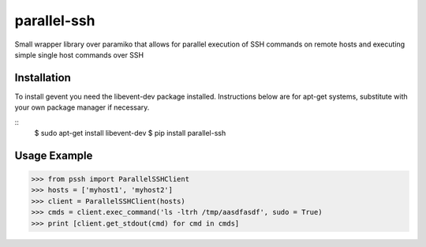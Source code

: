 parallel-ssh
============

Small wrapper library over paramiko that allows for parallel execution of SSH commands on remote hosts and executing simple single host commands over SSH

.. image:: https://api.travis-ci.org/pkittenis/parallel-ssh.png?branch=master
	:target: https://travis-ci.org/pkittenis/parallel-ssh

************
Installation
************
To install gevent you need the libevent-dev package installed. Instructions below are for apt-get systems, substitute with your own package manager if necessary.

::
	$ sudo apt-get install libevent-dev
	$ pip install parallel-ssh

************
Usage Example
************

>>> from pssh import ParallelSSHClient
>>> hosts = ['myhost1', 'myhost2']
>>> client = ParallelSSHClient(hosts)
>>> cmds = client.exec_command('ls -ltrh /tmp/aasdfasdf', sudo = True)
>>> print [client.get_stdout(cmd) for cmd in cmds]
